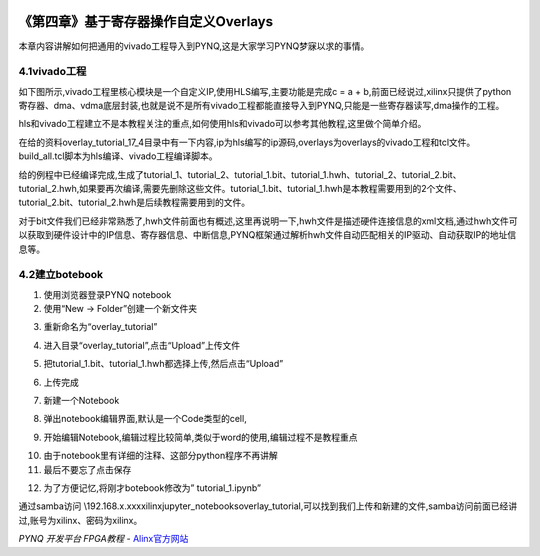 .. image:: images/images_0/88.png  

========================================
《第四章》基于寄存器操作自定义Overlays
========================================

本章内容讲解如何把通用的vivado工程导入到PYNQ,这是大家学习PYNQ梦寐以求的事情。

4.1vivado工程
========================================
如下图所示,vivado工程里核心模块是一个自定义IP,使用HLS编写,主要功能是完成c = a + b,前面已经说过,xilinx只提供了python寄存器、dma、vdma底层封装,也就是说不是所有vivado工程都能直接导入到PYNQ,只能是一些寄存器读写,dma操作的工程。

.. image:: images/images_4/image25.png  
   :align: center

hls和vivado工程建立不是本教程关注的重点,如何使用hls和vivado可以参考其他教程,这里做个简单介绍。

在给的资料overlay_tutorial_17_4目录中有一下内容,ip为hls编写的ip源码,overlays为overlays的vivado工程和tcl文件。build_all.tcl脚本为hls编译、vivado工程编译脚本。

.. image:: images/images_4/image26.png  
   :align: center

给的例程中已经编译完成,生成了tutorial_1、tutorial_2、tutorial_1.bit、tutorial_1.hwh、tutorial_2、tutorial_2.bit、tutorial_2.hwh,如果要再次编译,需要先删除这些文件。tutorial_1.bit、tutorial_1.hwh是本教程需要用到的2个文件、tutorial_2.bit、tutorial_2.hwh是后续教程需要用到的文件。

.. image:: images/images_4/image27.png  
   :align: center

对于bit文件我们已经非常熟悉了,hwh文件前面也有概述,这里再说明一下,hwh文件是描述硬件连接信息的xml文档,通过hwh文件可以获取到硬件设计中的IP信息、寄存器信息、中断信息,PYNQ框架通过解析hwh文件自动匹配相关的IP驱动、自动获取IP的地址信息等。

4.2建立botebook
========================================
1. 使用浏览器登录PYNQ notebook

2. 使用“New -> Folder”创建一个新文件夹

.. image:: images/images_4/image28.png  
   :align: center

3. 重新命名为“overlay_tutorial”

.. image:: images/images_4/image29.png  
   :align: center

4. 进入目录“overlay_tutorial”,点击“Upload”上传文件

.. image:: images/images_4/image30.png  
   :align: center

5. 把tutorial_1.bit、tutorial_1.hwh都选择上传,然后点击“Upload”

.. image:: images/images_4/image31.png  
   :align: center

6. 上传完成

.. image:: images/images_4/image32.png  
   :align: center

7. 新建一个Notebook

.. image:: images/images_4/image33.png  
   :align: center

8. 弹出notebook编辑界面,默认是一个Code类型的cell,

.. image:: images/images_4/image34.png  
   :align: center

9. 开始编辑Notebook,编辑过程比较简单,类似于word的使用,编辑过程不是教程重点

.. image:: images/images_4/image35.png  
   :align: center

10. 由于notebook里有详细的注释、这部分python程序不再讲解

11. 最后不要忘了点击保存

.. image:: images/images_4/image36.png  
   :align: center

12. 为了方便记忆,将刚才botebook修改为” tutorial_1.ipynb”

.. image:: images/images_4/image37.png  
   :align: center

通过samba访问 \\192.168.x.xxx\xilinx\jupyter_notebooks\overlay_tutorial,可以找到我们上传和新建的文件,samba访问前面已经讲过,账号为xilinx、密码为xilinx。

.. image:: images/images_0/888.png  

*PYNQ 开发平台 FPGA教程*    - `Alinx官方网站 <http://www.alinx.com>`_